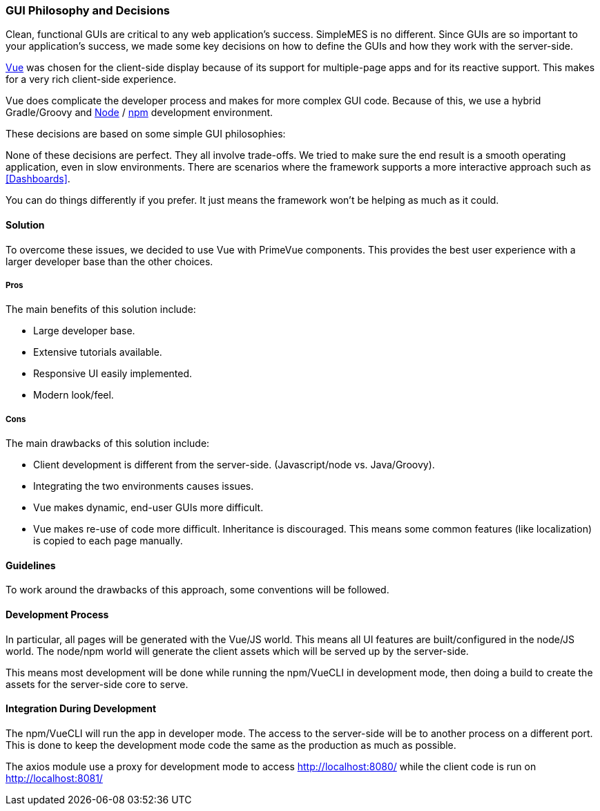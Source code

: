 
=== GUI Philosophy and Decisions

Clean, functional GUIs are critical to any web application's success.
SimpleMES is no different.
Since GUIs are so important to your application's success, we made some key decisions
on how to define the GUIs and how they work with the server-side.

https://v3.vuejs.org/guide/introduction.html#what-is-vue-js/[Vue^] was chosen for the
client-side display because of its support for multiple-page apps and for its reactive
support.  This makes for a very rich client-side experience.

Vue does complicate the developer process and makes for more complex GUI code.
Because of this, we use a hybrid Gradle/Groovy and
https://nodejs.org/[Node^] / https://docs.npmjs.com/[npm^] development environment.


These decisions are based on some simple GUI philosophies:

None of these decisions are perfect.  They all involve trade-offs.  We tried to make sure
the end result is a smooth operating application, even in slow environments.
There are scenarios where the framework supports a more interactive approach such
as <<Dashboards>>.

You can do things differently if you prefer.  It just means the framework won't be helping
as much as it could. 


==== Solution

To overcome these issues, we decided to use Vue with PrimeVue components. This provides the best user experience with a
larger developer base than the other choices.

===== Pros

The main benefits of this solution include:

* Large developer base.
* Extensive tutorials available.
* Responsive UI easily implemented.
* Modern look/feel.

===== Cons

The main drawbacks of this solution include:

* Client development is different from the server-side.  (Javascript/node vs. Java/Groovy).
* Integrating the two environments causes issues.
* Vue makes dynamic, end-user GUIs more difficult.
* Vue makes re-use of code more difficult. Inheritance is discouraged. This means some common features (like
  localization) is copied to each page manually.

==== Guidelines

To work around the drawbacks of this approach, some conventions will be followed.

==== Development Process

In particular, all pages will be generated with the Vue/JS world. This means all UI features are built/configured in the
node/JS world. The node/npm world will generate the client assets which will be served up by the server-side.

This means most development will be done while running the npm/VueCLI in development mode, then doing a build to create
the assets for the server-side core to serve.

==== Integration During Development

The npm/VueCLI will run the app in developer mode. The access to the server-side will be to another process on a
different port. This is done to keep the development mode code the same as the production as much as possible.

The axios module use a proxy for development mode to access http://localhost:8080/ while the client code is run
on http://localhost:8081/





